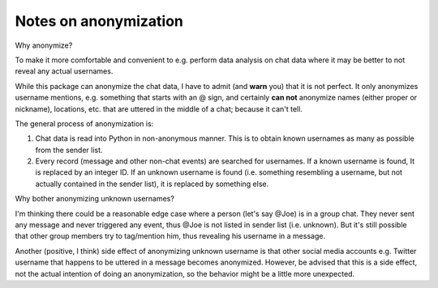 Notes on anonymization
======================

Why anonymize?

To make it more comfortable and convenient to e.g. perform data analysis on chat data where it may be
better to not reveal any actual usernames.

While this package can anonymize the chat data, I have to admit (and **warn** you) that it is not perfect.
It only anonymizes username mentions, e.g. something that starts with an @ sign, and certainly **can not**
anonymize names (either proper or nickname), locations, etc. that are uttered in the middle of a chat;
because it can't tell.

The general process of anonymization is:

1. Chat data is read into Python in non-anonymous manner. This is to obtain known usernames as many as possible
   from the sender list.
2. Every record (message and other non-chat events) are searched for usernames. If a known username is found, It
   is replaced by an integer ID. If an unknown username is found (i.e. something resembling a username, but not
   actually contained in the sender list), it is replaced by something else.

Why bother anonymizing unknown usernames?

I'm thinking there could be a reasonable edge case where a person (let's say @Joe) is in a group chat. They
never sent any message and never triggered any event, thus @Joe is not listed in sender list (i.e. unknown).
But it's still possible that other group members try to tag/mention him, thus revealing his username in a message.

Another (positive, I think) side effect of anonymizing unknown username is that other social media
accounts e.g. Twitter username that happens to be uttered in a message becomes anonymized. However,
be advised that this is a side effect, not the actual intention of doing an anonymization, so the behavior
might be a little more unexpected.
